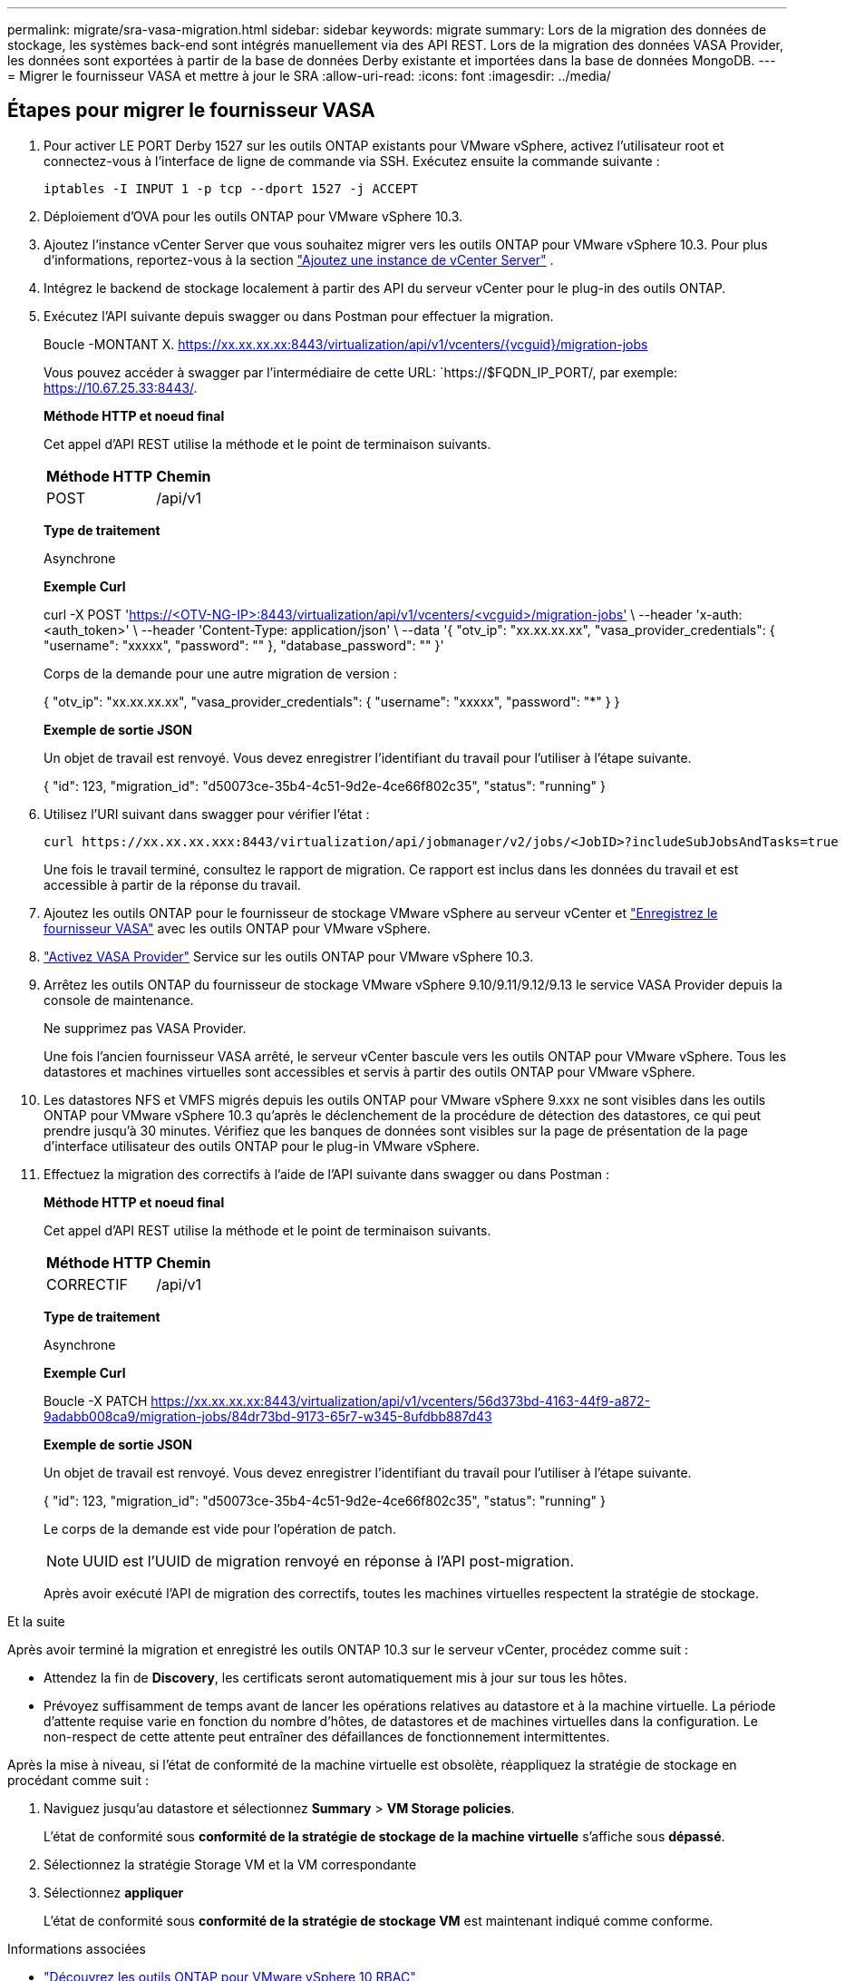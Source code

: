 ---
permalink: migrate/sra-vasa-migration.html 
sidebar: sidebar 
keywords: migrate 
summary: Lors de la migration des données de stockage, les systèmes back-end sont intégrés manuellement via des API REST. Lors de la migration des données VASA Provider, les données sont exportées à partir de la base de données Derby existante et importées dans la base de données MongoDB. 
---
= Migrer le fournisseur VASA et mettre à jour le SRA
:allow-uri-read: 
:icons: font
:imagesdir: ../media/




== Étapes pour migrer le fournisseur VASA

. Pour activer LE PORT Derby 1527 sur les outils ONTAP existants pour VMware vSphere, activez l'utilisateur root et connectez-vous à l'interface de ligne de commande via SSH. Exécutez ensuite la commande suivante :
+
[listing]
----
iptables -I INPUT 1 -p tcp --dport 1527 -j ACCEPT
----
. Déploiement d'OVA pour les outils ONTAP pour VMware vSphere 10.3.
. Ajoutez l'instance vCenter Server que vous souhaitez migrer vers les outils ONTAP pour VMware vSphere 10.3. Pour plus d'informations, reportez-vous à la section link:../configure/add-vcenter.html["Ajoutez une instance de vCenter Server"] .
. Intégrez le backend de stockage localement à partir des API du serveur vCenter pour le plug-in des outils ONTAP.
. Exécutez l'API suivante depuis swagger ou dans Postman pour effectuer la migration.
+
Boucle -MONTANT X. https://xx.xx.xx.xx:8443/virtualization/api/v1/vcenters/{vcguid}/migration-jobs[]

+
Vous pouvez accéder à swagger par l'intermédiaire de cette URL: `https://$FQDN_IP_PORT/, par exemple: https://10.67.25.33:8443/[].

+
[]
====
*Méthode HTTP et noeud final*

Cet appel d'API REST utilise la méthode et le point de terminaison suivants.

|===


| *Méthode HTTP* | *Chemin* 


| POST | /api/v1 
|===
*Type de traitement*

Asynchrone

*Exemple Curl*

curl -X POST 'https://<OTV-NG-IP>:8443/virtualization/api/v1/vcenters/<vcguid>/migration-jobs'[] \ --header 'x-auth: <auth_token>' \ --header 'Content-Type: application/json' \ --data '{ "otv_ip": "xx.xx.xx.xx", "vasa_provider_credentials": { "username": "xxxxx", "password": "******" }, "database_password": "******" }'

Corps de la demande pour une autre migration de version :

{ "otv_ip": "xx.xx.xx.xx", "vasa_provider_credentials": { "username": "xxxxx", "password": "*******" } }

*Exemple de sortie JSON*

Un objet de travail est renvoyé. Vous devez enregistrer l'identifiant du travail pour l'utiliser à l'étape suivante.

{ "id": 123, "migration_id": "d50073ce-35b4-4c51-9d2e-4ce66f802c35", "status": "running" }

====
. Utilisez l'URI suivant dans swagger pour vérifier l'état :
+
[listing]
----
curl https://xx.xx.xx.xxx:8443/virtualization/api/jobmanager/v2/jobs/<JobID>?includeSubJobsAndTasks=true
----
+
Une fois le travail terminé, consultez le rapport de migration. Ce rapport est inclus dans les données du travail et est accessible à partir de la réponse du travail.

. Ajoutez les outils ONTAP pour le fournisseur de stockage VMware vSphere au serveur vCenter et link:../configure/registration-process.html["Enregistrez le fournisseur VASA"] avec les outils ONTAP pour VMware vSphere.
. link:../manage/enable-services.html["Activez VASA Provider"] Service sur les outils ONTAP pour VMware vSphere 10.3.
. Arrêtez les outils ONTAP du fournisseur de stockage VMware vSphere 9.10/9.11/9.12/9.13 le service VASA Provider depuis la console de maintenance.
+
Ne supprimez pas VASA Provider.

+
Une fois l'ancien fournisseur VASA arrêté, le serveur vCenter bascule vers les outils ONTAP pour VMware vSphere. Tous les datastores et machines virtuelles sont accessibles et servis à partir des outils ONTAP pour VMware vSphere.

. Les datastores NFS et VMFS migrés depuis les outils ONTAP pour VMware vSphere 9.xxx ne sont visibles dans les outils ONTAP pour VMware vSphere 10.3 qu'après le déclenchement de la procédure de détection des datastores, ce qui peut prendre jusqu'à 30 minutes. Vérifiez que les banques de données sont visibles sur la page de présentation de la page d’interface utilisateur des outils ONTAP pour le plug-in VMware vSphere.
. Effectuez la migration des correctifs à l'aide de l'API suivante dans swagger ou dans Postman :
+
[]
====
*Méthode HTTP et noeud final*

Cet appel d'API REST utilise la méthode et le point de terminaison suivants.

|===


| *Méthode HTTP* | *Chemin* 


| CORRECTIF | /api/v1 
|===
*Type de traitement*

Asynchrone

*Exemple Curl*

Boucle -X PATCH  https://xx.xx.xx.xx:8443/virtualization/api/v1/vcenters/56d373bd-4163-44f9-a872-9adabb008ca9/migration-jobs/84dr73bd-9173-65r7-w345-8ufdbb887d43[]

*Exemple de sortie JSON*

Un objet de travail est renvoyé. Vous devez enregistrer l'identifiant du travail pour l'utiliser à l'étape suivante.

{ "id": 123, "migration_id": "d50073ce-35b4-4c51-9d2e-4ce66f802c35", "status": "running" }

Le corps de la demande est vide pour l'opération de patch.


NOTE: UUID est l'UUID de migration renvoyé en réponse à l'API post-migration.

Après avoir exécuté l'API de migration des correctifs, toutes les machines virtuelles respectent la stratégie de stockage.

====


.Et la suite
Après avoir terminé la migration et enregistré les outils ONTAP 10.3 sur le serveur vCenter, procédez comme suit :

* Attendez la fin de *Discovery*, les certificats seront automatiquement mis à jour sur tous les hôtes.
* Prévoyez suffisamment de temps avant de lancer les opérations relatives au datastore et à la machine virtuelle. La période d'attente requise varie en fonction du nombre d'hôtes, de datastores et de machines virtuelles dans la configuration. Le non-respect de cette attente peut entraîner des défaillances de fonctionnement intermittentes.


Après la mise à niveau, si l'état de conformité de la machine virtuelle est obsolète, réappliquez la stratégie de stockage en procédant comme suit :

. Naviguez jusqu'au datastore et sélectionnez *Summary* > *VM Storage policies*.
+
L'état de conformité sous *conformité de la stratégie de stockage de la machine virtuelle* s'affiche sous *dépassé*.

. Sélectionnez la stratégie Storage VM et la VM correspondante
. Sélectionnez *appliquer*
+
L'état de conformité sous *conformité de la stratégie de stockage VM* est maintenant indiqué comme conforme.



.Informations associées
* link:../concepts/rbac-learn-about.html["Découvrez les outils ONTAP pour VMware vSphere 10 RBAC"]
* link:../upgrade/upgrade-ontap-tools.html["Mise à niveau des outils ONTAP pour VMware vSphere 10.x vers la version 10.3"]




== Étapes pour mettre à jour l'adaptateur de réplication de stockage (SRA)

.Avant de commencer
Dans le plan de récupération, le site protégé désigne l'emplacement où les machines virtuelles sont actuellement exécutées, tandis que le site de récupération désigne l'emplacement où elles seront restaurées. L'interface SRM affiche l'état du plan de récupération, avec des détails sur les sites protégé et de récupération. Dans le plan de récupération, les boutons NETTOYER et REPROTÉGER sont désactivés, tandis que les boutons TESTER et EXÉCUTER restent activés. Cela indique que le site est prêt pour la récupération des données. Avant de migrer le SRA, vérifiez qu'un site est en état protégé et l'autre en état de récupération.


NOTE: Ne commencez pas la migration si le basculement est terminé mais que la protection est en attente. Assurez-vous que le processus de re-protection est terminé avant de procéder à la migration. Si un basculement de test est en cours, nettoyez le basculement de test et démarrez la migration.

. Procédez comme suit pour supprimer l'adaptateur ONTAP Tools SRA pour VMware vSphere 9.xx dans VMware site Recovery :
+
.. Accédez à la page de gestion de la configuration de VMware Live site Recovery
.. Accédez à la section *Storage Replication adapter*.
.. Dans le menu points de suspension, sélectionnez *Réinitialiser la configuration*.
.. Dans le menu points de suspension, sélectionnez *Supprimer*.


. Effectuez ces étapes sur les sites de protection et de reprise d'activité.
+
.. Installez les outils ONTAP pour l'adaptateur VMware vSphere 10.3 SRA en suivant les étapes de la section link:../protect/configure-on-srm-appliance.html["Configurez SRA sur l'appliance VMware Live site Recovery"].
.. Sur la page de l'interface utilisateur de VMware Live site Recovery, effectuez les opérations *Discover Arrays* et *Discover Devices* et confirmez que les périphériques sont affichés comme avant la migration.



